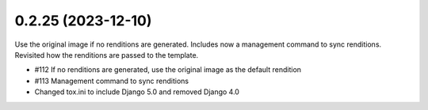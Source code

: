 0.2.25 (2023-12-10)
-------------------

Use the original image if no renditions are generated. Includes now a
management command to sync renditions. Revisited how the renditions are
passed to the template.

- #112 If no renditions are generated, use the original image as the default rendition
- #113 Management command to sync renditions
- Changed tox.ini to include Django 5.0 and removed Django 4.0
